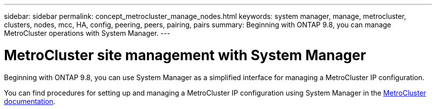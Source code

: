 ---
sidebar: sidebar
permalink: concept_metrocluster_manage_nodes.html
keywords: system manager, manage, metrocluster, clusters, nodes, mcc, HA, config, peering, peers, pairing, pairs
summary: Beginning with ONTAP 9.8, you can manage MetroCluster operations with System Manager.
---

= MetroCluster site management with System Manager
:toclevels: 1
:hardbreaks:
:nofooter:
:icons: font
:linkattrs:
:imagesdir: ./media/

[.lead]
Beginning with ONTAP 9.8, you can use System Manager as a simplified interface for managing a MetroCluster IP configuration.

You can find procedures for setting up and managing a MetroCluster IP configuration using System Manager in the link:https://docs.netapp.com/us-en/ontap-metrocluster/index.html[MetroCluster documentation]. 

// 28 SEP 2020, BURT 1323833, new topic for 9.8, thomi
// 23 OCT 2020, thomi....review comments...all topics except ANDU apply only to IP
// 07 DEC 2021, BURT 1430515
